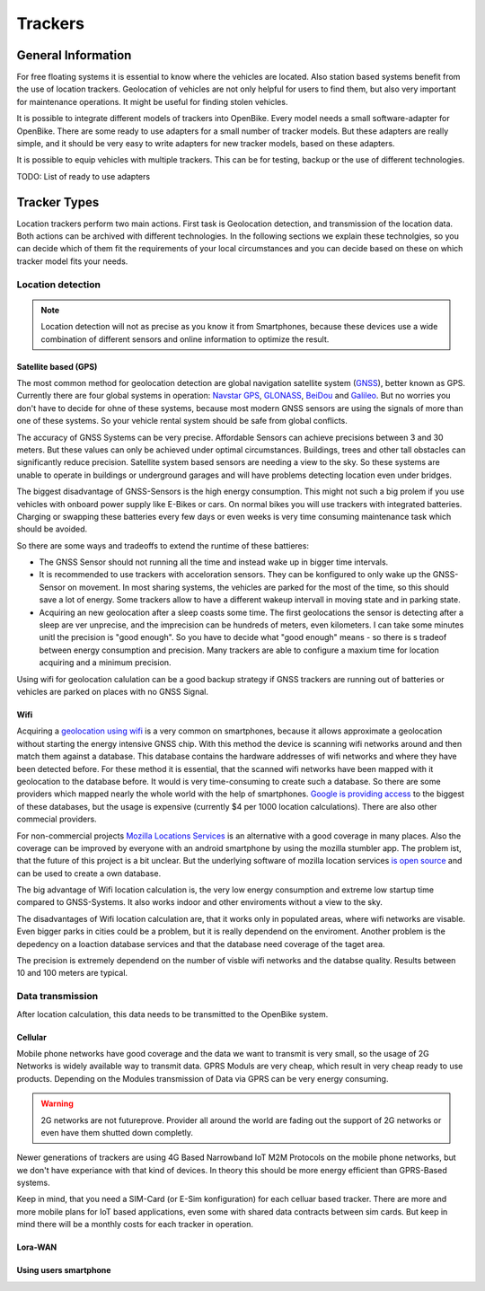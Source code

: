 .. _`operator-trackers`:

Trackers
========

General Information
-------------------

For free floating systems it is essential to know where the vehicles are located. Also station based systems benefit from the use of location trackers. Geolocation of vehicles are not only helpful for users to find them, but also very important for maintenance operations. It might be useful for finding stolen vehicles.

It is possible to integrate different models of trackers into OpenBike. Every model needs a small software-adapter for OpenBike. There are some ready to use adapters for a small number of tracker models. But these adapters are really simple, and it should be very easy to write adapters for new tracker models, based on these adapters.

It is possible to equip vehicles with multiple trackers. This can be for testing, backup or the use of different technologies.

TODO: List of ready to use adapters

Tracker Types
-------------

Location trackers perform two main actions. First task is Geolocation detection, and transmission of the location data. Both actions can be archived with different technologies. In the following sections we explain these technolgies, so you can decide which of them fit the requirements of your local circumstances and you can decide based on these on which tracker model fits your needs.

Location detection
^^^^^^^^^^^^^^^^^^

.. note:: Location detection will not as precise as you know it from Smartphones, because these devices use a wide combination of different sensors and online information to optimize the result.

Satellite based (GPS)
"""""""""""""""""""""

The most common method for geolocation detection are global navigation satellite system (`GNSS <https://en.wikipedia.org/wiki/Satellite_navigation>`_), better known as GPS. Currently there are four global systems in operation: `Navstar GPS <https://en.wikipedia.org/wiki/Global_Positioning_System>`_, `GLONASS <https://en.wikipedia.org/wiki/GLONASS>`_, `BeiDou <https://en.wikipedia.org/wiki/BeiDou_Navigation_Satellite_System>`_ and `Galileo <https://en.wikipedia.org/wiki/Galileo_(satellite_navigation)>`_. But no worries you don't have to decide for ohne of these systems, because most modern GNSS sensors are using the signals of more than one of these systems. So your vehicle rental system should be safe from global conflicts.

The accuracy of GNSS Systems can be very precise. Affordable Sensors can achieve precisions between 3 and 30 meters. But these values can only be achieved under optimal circumstances. Buildings, trees and other tall obstacles can significantly reduce precision. Satellite system based sensors are needing a view to the sky. So these systems are unable to operate in buildings or underground garages and will have problems detecting location even under bridges.

The biggest disadvantage of GNSS-Sensors is the high energy consumption. This might not such a big prolem if you use vehicles with onboard power supply like E-Bikes or cars. On normal bikes you will use trackers with integrated batteries. Charging or swapping these batteries every few days or even weeks is very time consuming maintenance task which should be avoided.

So there are some ways and tradeoffs to extend the runtime of these battieres: 

- The GNSS Sensor should not running all the time and instead wake up in bigger time intervals.
- It is recommended to use trackers with acceloration sensors. They can be konfigured to only wake up the GNSS-Sensor on movement. In most sharing systems, the vehicles are parked for the most of the time, so this should save a lot of energy. Some trackers allow to have a different wakeup intervall in moving state and in parking state.
- Acquiring an new geolocation after a sleep coasts some time. The first geolocations the sensor is detecting after a sleep are ver unprecise, and the imprecision can be hundreds of meters, even kilometers. I can take some minutes unitl the precision is "good enough". So you have to decide what "good enough" means - so there is s tradeof between energy consumption and precision. Many trackers are able to configure a maxium time for location acquiring and a minimum precision.

Using wifi for geolocation calulation can be a good backup strategy if GNSS trackers are running out of batteries or vehicles are parked on places with no GNSS Signal.

Wifi
""""

Acquiring a `geolocation using wifi <https://en.wikipedia.org/wiki/Wi-Fi_positioning_system>`_ is a very common on smartphones, because it allows approximate a geolocation without starting the energy intensive GNSS chip. With this method the device is scanning wifi networks around and then match them against a database. This database contains the hardware addresses of wifi networks and where they have been detected before. For these method it is essential, that the scanned wifi networks have been mapped with it geolocation to the database before. 
It would is very time-consuming to create such a database. So there are some providers which mapped nearly the whole world with the help of smartphones. `Google is providing access <https://developers.google.com/maps/documentation/geolocation/overview>`_ to the biggest of these databases, but the usage is expensive (currently $4 per 1000 location calculations). There are also other commecial providers.

For non-commercial projects `Mozilla Locations Services <https://location.services.mozilla.com/>`_ is an alternative with a good coverage in many places. Also the coverage can be improved by everyone with an android smartphone by using the mozilla stumbler app. The problem ist, that the future of this project is a bit unclear. But the underlying software of mozilla location services `is open source <https://github.com/mozilla/ichnaea/>`_ and can be used to create a own database.

The big advantage of Wifi location calculation is, the very low energy consumption and extreme low startup time compared to GNSS-Systems. It also works indoor and other enviroments without a view to the sky.

The disadvantages of Wifi location calculation are, that it works only in populated areas, where wifi networks are visable. Even bigger parks in cities could be a problem, but it is really dependend on the enviroment. Another problem is the depedency on a loaction database services and that the database need coverage of the taget area.

The precision is extremely dependend on the number of visble wifi networks and the databse quality. Results between 10 and 100 meters are typical.

Data transmission
^^^^^^^^^^^^^^^^^

After location calculation, this data needs to be transmitted to the OpenBike system.

Cellular
""""""""

Mobile phone networks have good coverage and the data we want to transmit is very small, so the usage of 2G Networks is widely available way to transmit data. GPRS Moduls are very cheap, which result in very cheap ready to use products. Depending on the Modules transmission of Data via GPRS can be very energy consuming.

.. warning:: 2G networks are not futureprove. Provider all around the world are fading out the support of 2G networks or even have them  shutted down completly.

Newer generations of trackers are using 4G Based Narrowband IoT M2M Protocols on the mobile phone networks, but we don't have experiance with that kind of devices. In theory this should be more energy efficient than GPRS-Based systems.

Keep in mind, that you need a SIM-Card (or E-Sim konfiguration) for each celluar based tracker. There are more and more mobile plans for IoT based applications, even some with shared data contracts between sim cards. But keep in mind there will be a monthly costs for each tracker in operation.


Lora-WAN
""""""""

Using users smartphone
""""""""""""""""""""""